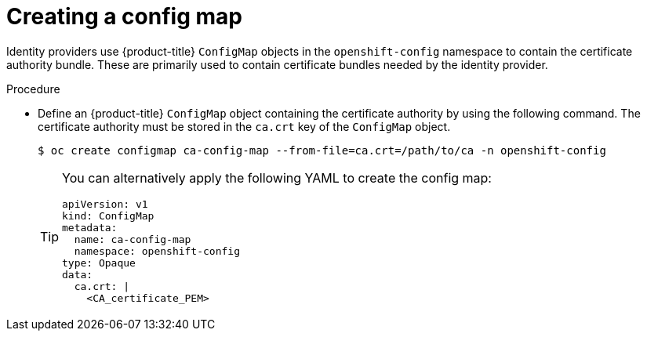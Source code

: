 // Module included in the following assemblies:
//
// * authentication/identity_providers/configuring-basic-authentication-identity-provider.adoc
// * authentication/identity_providers/configuring-github-identity-provider.adoc
// * authentication/identity_providers/configuring-gitlab-identity-provider.adoc
// * authentication/identity_providers/configuring-ldap-identity-provider.adoc
// * authentication/identity_providers/configuring-oidc-identity-provider.adoc
// * authentication/identity_providers/configuring-request-header-identity-provider.adoc

ifeval::["{context}" == "configuring-github-identity-provider"]
:github:
endif::[]

[id="identity-provider-creating-configmap_{context}"]
= Creating a config map

Identity providers use {product-title} `ConfigMap` objects in the `openshift-config`
namespace to contain the certificate authority bundle. These are primarily
used to contain certificate bundles needed by the identity provider.

ifdef::github[]
[NOTE]
====
This procedure is only required for GitHub Enterprise.
====
endif::github[]

.Procedure

* Define an {product-title} `ConfigMap` object containing the
certificate authority by using the following command. The certificate
authority must be stored in the `ca.crt` key of the `ConfigMap` object.
+
[source,terminal]
----
$ oc create configmap ca-config-map --from-file=ca.crt=/path/to/ca -n openshift-config
----
+
[TIP]
====
You can alternatively apply the following YAML to create the config map:

[source,yaml]
----
apiVersion: v1
kind: ConfigMap
metadata:
  name: ca-config-map
  namespace: openshift-config
type: Opaque
data:
  ca.crt: |
    <CA_certificate_PEM>
----
====

// Undefining attributes
ifeval::["{context}" == "configuring-google-identity-provider"]
:!github:
endif::[]

